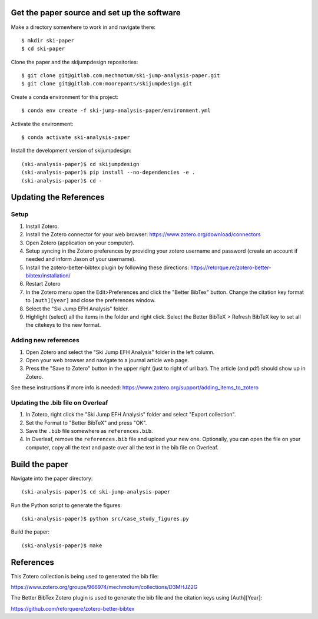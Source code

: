 Get the paper source and set up the software
============================================

Make a directory somewhere to work in and navigate there::

   $ mkdir ski-paper
   $ cd ski-paper

Clone the paper and the skijumpdesign repositories::

   $ git clone git@gitlab.com:mechmotum/ski-jump-analysis-paper.git
   $ git clone git@gitlab.com:moorepants/skijumpdesign.git

Create a conda environment for this project::

   $ conda env create -f ski-jump-analysis-paper/environment.yml

Activate the environment::

   $ conda activate ski-analysis-paper

Install the development version of skijumpdesign::

   (ski-analysis-paper)$ cd skijumpdesign
   (ski-analysis-paper)$ pip install --no-dependencies -e .
   (ski-analysis-paper)$ cd -

Updating the References
=======================

Setup
-----

1. Install Zotero.
2. Install the Zotero connector for your web browser:
   https://www.zotero.org/download/connectors
3. Open Zotero (application on your computer).
4. Setup syncing in the Zotero preferences by providing your zotero username
   and password (create an account if needed and inform Jason of your
   username).
5. Install the zotero-better-bibtex plugin by following these directions:
   https://retorque.re/zotero-better-bibtex/installation/
6. Restart Zotero
7. In the Zotero menu open the Edit>Preferences and click the "Better BibTex"
   button. Change the citation key format to ``[auth][year]`` and close the
   preferences window.
8. Select the "Ski Jump EFH Analysis" folder.
9. Highlight (select) all the items in the folder and right click. Select the
   Better BibTeX > Refresh BibTeX key to set all the citekeys to the new
   format.

Adding new references
---------------------

1. Open Zotero and select the "Ski Jump EFH Analysis" folder in the left
   column.
2. Open your web browser and navigate to a journal article web page.
3. Press the "Save to Zotero" button in the upper right (just to right of url
   bar). The article (and pdf) should show up in Zotero.

See these instructions if more info is needed:
https://www.zotero.org/support/adding_items_to_zotero

Updating the .bib file on Overleaf
----------------------------------

1. In Zotero, right click the "Ski Jump EFH Analysis" folder and select "Export
   collection".
2. Set the Format to "Better BibTeX" and press "OK".
3. Save the ``.bib`` file somewhere as ``references.bib``.
4. In Overleaf, remove the ``references.bib`` file and upload your new one.
   Optionally, you can open the file on your computer, copy all the text and
   paste over all the text in the bib file on Overleaf.

Build the paper
===============

Navigate into the paper directory::

   (ski-analysis-paper)$ cd ski-jump-analysis-paper

Run the Python script to generate the figures::

   (ski-analysis-paper)$ python src/case_study_figures.py

Build the paper::

   (ski-analysis-paper)$ make

References
==========

This Zotero collection is being used to generated the bib file:

https://www.zotero.org/groups/966974/mechmotum/collections/D3MHJZ2G

The Better BibTex Zotero plugin is used to generate the bib file and the
citation keys using [Auth][Year]:

https://github.com/retorquere/zotero-better-bibtex
